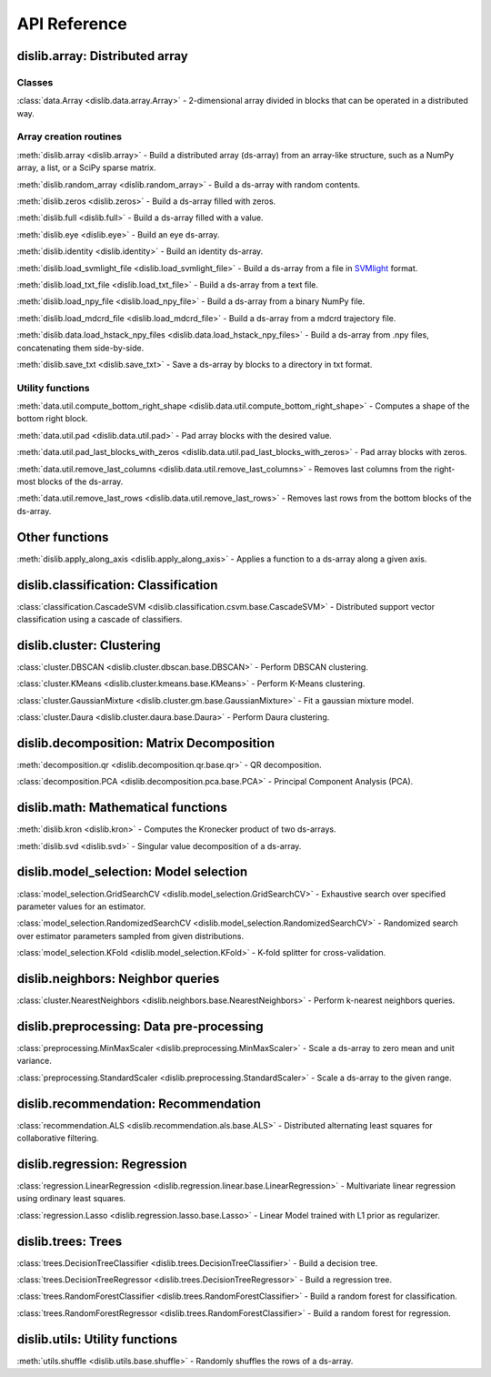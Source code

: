 API Reference
=============

dislib.array: Distributed array
-------------------------------

Classes
.......

:class:`data.Array <dislib.data.array.Array>` - 2-dimensional array divided in
blocks that can be operated in a distributed way.


Array creation routines
.......................

:meth:`dislib.array <dislib.array>` - Build a distributed array
(ds-array) from an array-like structure, such as a NumPy array, a list, or a SciPy sparse matrix.

:meth:`dislib.random_array <dislib.random_array>` - Build a ds-array with
random contents.

:meth:`dislib.zeros <dislib.zeros>` - Build a ds-array filled with zeros.

:meth:`dislib.full <dislib.full>` - Build a ds-array filled with a value.

:meth:`dislib.eye <dislib.eye>` - Build an eye ds-array.

:meth:`dislib.identity <dislib.identity>` - Build an identity ds-array.

:meth:`dislib.load_svmlight_file <dislib.load_svmlight_file>` - Build a
ds-array from a file in `SVMlight <http://svmlight.joachims.org/>`_ format.

:meth:`dislib.load_txt_file <dislib.load_txt_file>` - Build a
ds-array from a text file.

:meth:`dislib.load_npy_file <dislib.load_npy_file>` - Build a ds-array from
a binary NumPy file.

:meth:`dislib.load_mdcrd_file <dislib.load_mdcrd_file>` - Build a ds-array
from a mdcrd trajectory file.

:meth:`dislib.data.load_hstack_npy_files <dislib.data.load_hstack_npy_files>` - Build a ds-array
from .npy files, concatenating them side-by-side.

:meth:`dislib.save_txt <dislib.save_txt>` - Save a ds-array by blocks to a
directory in txt format.

Utility functions
.......................

:meth:`data.util.compute_bottom_right_shape <dislib.data.util.compute_bottom_right_shape>` -
Computes a shape of the bottom right block.

:meth:`data.util.pad <dislib.data.util.pad>` - Pad array blocks with
the desired value.

:meth:`data.util.pad_last_blocks_with_zeros <dislib.data.util.pad_last_blocks_with_zeros>` -
Pad array blocks with zeros.

:meth:`data.util.remove_last_columns <dislib.data.util.remove_last_columns>` -
Removes last columns from the right-most blocks of the ds-array.

:meth:`data.util.remove_last_rows <dislib.data.util.remove_last_rows>` -
Removes last rows from the bottom blocks of the ds-array.


Other functions
---------------

:meth:`dislib.apply_along_axis <dislib.apply_along_axis>` - Applies a
function to a ds-array along a given axis.


dislib.classification: Classification
-------------------------------------

:class:`classification.CascadeSVM <dislib.classification.csvm.base.CascadeSVM>`
- Distributed support vector classification using a cascade of classifiers.


dislib.cluster: Clustering
--------------------------

:class:`cluster.DBSCAN <dislib.cluster.dbscan.base.DBSCAN>` - Perform DBSCAN
clustering.

:class:`cluster.KMeans <dislib.cluster.kmeans.base.KMeans>` - Perform K-Means
clustering.

:class:`cluster.GaussianMixture <dislib.cluster.gm.base.GaussianMixture>` -
Fit a gaussian mixture model.

:class:`cluster.Daura <dislib.cluster.daura.base.Daura>` - Perform Daura
clustering.


dislib.decomposition: Matrix Decomposition
------------------------------------------

:meth:`decomposition.qr <dislib.decomposition.qr.base.qr>` -
QR decomposition.

:class:`decomposition.PCA <dislib.decomposition.pca.base.PCA>` -
Principal
Component Analysis (PCA).


dislib.math: Mathematical functions
-----------------------------------

:meth:`dislib.kron <dislib.kron>` - Computes the Kronecker product of two
ds-arrays.

:meth:`dislib.svd <dislib.svd>` - Singular value decomposition of a ds-array.


dislib.model_selection: Model selection
---------------------------------------

:class:`model_selection.GridSearchCV <dislib.model_selection.GridSearchCV>` -
Exhaustive search over specified parameter values for an estimator.

:class:`model_selection.RandomizedSearchCV <dislib.model_selection.RandomizedSearchCV>` -
Randomized search over estimator parameters sampled from given distributions.

:class:`model_selection.KFold <dislib.model_selection.KFold>` -
K-fold splitter for cross-validation.


dislib.neighbors: Neighbor queries
----------------------------------

:class:`cluster.NearestNeighbors <dislib.neighbors.base.NearestNeighbors>` -
Perform k-nearest neighbors queries.


dislib.preprocessing: Data pre-processing
-----------------------------------------

:class:`preprocessing.MinMaxScaler <dislib.preprocessing.MinMaxScaler>` -
Scale a ds-array to zero mean and unit variance.

:class:`preprocessing.StandardScaler <dislib.preprocessing.StandardScaler>` -
Scale a ds-array to the given range.


dislib.recommendation: Recommendation
-------------------------------------

:class:`recommendation.ALS <dislib.recommendation.als.base.ALS>`
- Distributed alternating least squares for collaborative filtering.


dislib.regression: Regression
-----------------------------

:class:`regression.LinearRegression <dislib.regression.linear.base.LinearRegression>`
- Multivariate linear regression using ordinary least squares.


:class:`regression.Lasso <dislib.regression.lasso.base.Lasso>`
- Linear Model trained with L1 prior as regularizer.


dislib.trees: Trees
-------------------------------------

:class:`trees.DecisionTreeClassifier <dislib.trees.DecisionTreeClassifier>` -
Build a decision tree.

:class:`trees.DecisionTreeRegressor <dislib.trees.DecisionTreeRegressor>` -
Build a regression tree.

:class:`trees.RandomForestClassifier <dislib.trees.RandomForestClassifier>` -
Build a random forest for classification.

:class:`trees.RandomForestRegressor <dislib.trees.RandomForestClassifier>` -
Build a random forest for regression.


dislib.utils: Utility functions
-------------------------------------

:meth:`utils.shuffle <dislib.utils.base.shuffle>` - Randomly shuffles the
rows of a ds-array.